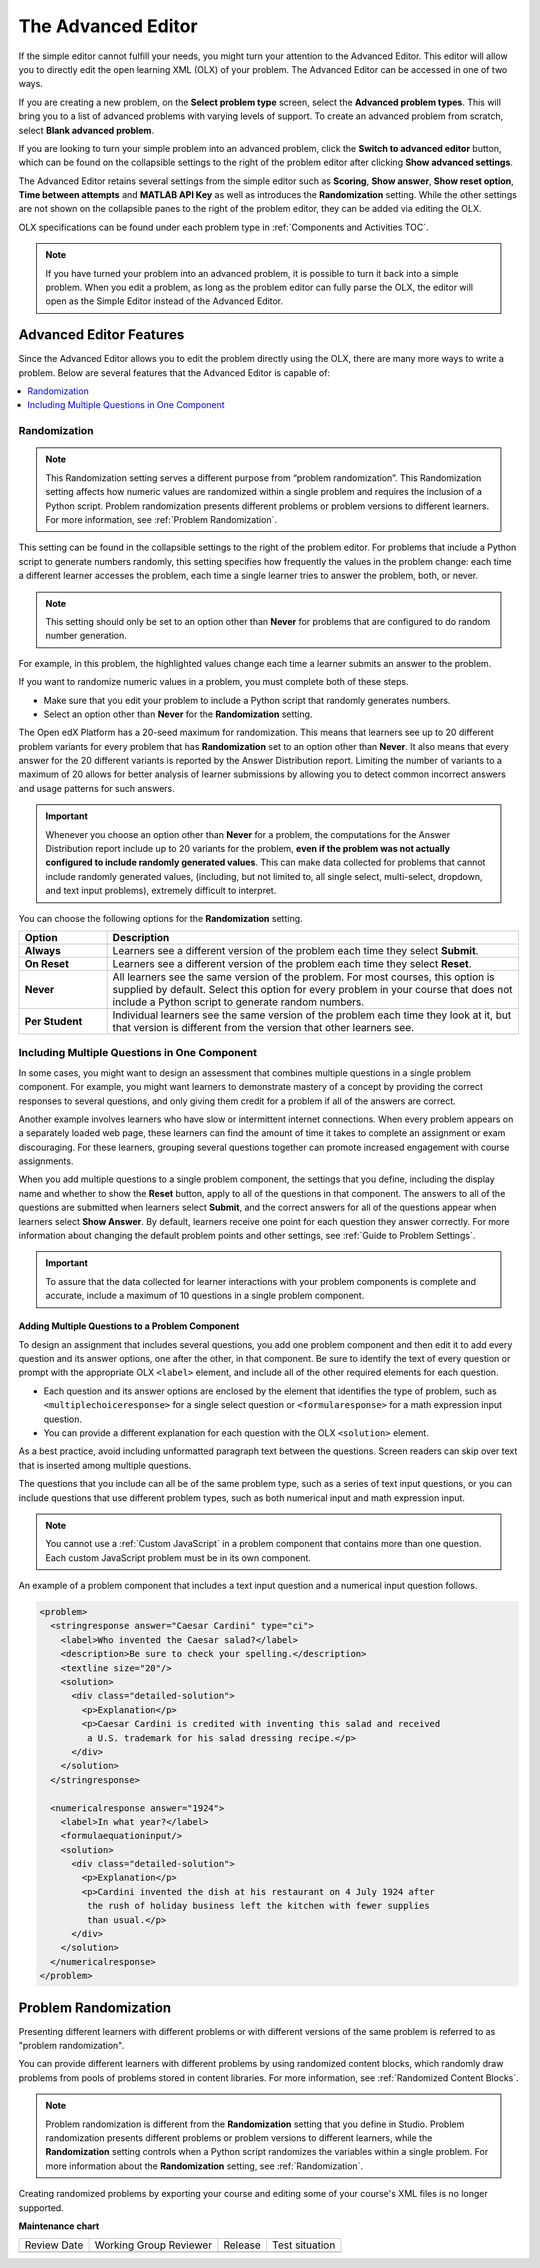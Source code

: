 .. _Advanced Editor:


The Advanced Editor
####################

.. tags:: educator, reference

If the simple editor cannot fulfill your needs, you might turn your attention
to the Advanced Editor. This editor will allow you to directly edit the open
learning XML (OLX) of your problem. The Advanced Editor can be accessed in one of
two ways.

If you are creating a new problem, on the **Select problem type** screen,
select the **Advanced problem types**. This will bring you to a list of advanced
problems with varying levels of support. To create an advanced problem from
scratch, select **Blank advanced problem**.

If you are looking to turn your simple problem into an advanced problem, click
the **Switch to advanced editor** button, which can be found on the collapsible
settings to the right of the problem editor after clicking
**Show advanced settings**.

The Advanced Editor retains several settings from the simple editor such as
**Scoring**, **Show answer**, **Show reset option**, **Time between attempts**
and **MATLAB API Key** as well as introduces the **Randomization** setting.
While the other settings are not shown on the collapsible panes to the right of
the problem editor, they can be added via editing the OLX.

OLX specifications can be found under each problem type in
:ref:`Components and Activities TOC`.

.. note::
   If you have turned your problem into an advanced problem, it is possible to
   turn it back into a simple problem. When you edit a problem, as long as the
   problem editor can fully parse the OLX, the editor will open as the Simple
   Editor instead of the Advanced Editor.

.. _Advanced Editor Features:

***************************************************
Advanced Editor Features
***************************************************

Since the Advanced Editor allows you to edit the problem directly using the OLX,
there are many more ways to write a problem. Below are several features that the Advanced Editor is capable of:

.. contents::
 :local:
 :depth: 1

.. _Randomization:

===============
Randomization
===============

.. note::
   This Randomization setting serves a different purpose from “problem
   randomization”. This Randomization setting affects how numeric values are
   randomized within a single problem and requires the inclusion of a Python
   script. Problem randomization presents different problems or problem
   versions to different learners. For more information, see
   :ref:`Problem Randomization`.

This setting can be found in the collapsible settings to the right of the
problem editor. For problems that include a Python script to generate numbers
randomly, this setting specifies how frequently the values in the problem
change: each time a different learner accesses the problem, each time a single
learner tries to answer the problem, both, or never.

.. note::
   This setting should only be set to an option other than **Never** for
   problems that are configured to do random number generation.

For example, in this problem, the highlighted values change each time a
learner submits an answer to the problem.

.. image:: /_images/educator_references/Rerandomize.png
 :alt: An image of the same problem shown twice, with color highlighting on
   values that change.
 :width: 800

If you want to randomize numeric values in a problem, you must complete both of
these steps.

* Make sure that you edit your problem to include a Python script that randomly
  generates numbers.

* Select an option other than **Never** for the **Randomization** setting.

The Open edX Platform has a 20-seed maximum for randomization. This means that
learners see up to 20 different problem variants for every problem that has
**Randomization** set to an option other than **Never**. It also means that
every answer for the 20 different variants is reported by the Answer
Distribution report. Limiting the number of variants to a maximum of 20 allows
for better analysis of learner submissions by allowing you to detect common
incorrect answers and usage patterns for such answers.

.. important::
 Whenever you choose an option other than **Never** for a
 problem, the computations for the Answer Distribution report include up to 20
 variants for the problem, **even if the problem was not actually configured to
 include randomly generated values**. This can make data collected for problems
 that cannot include randomly generated values, (including, but not limited to,
 all single select, multi-select, dropdown, and text input problems), extremely
 difficult to interpret.

You can choose the following options for the **Randomization** setting.

.. list-table::
   :widths: 15 70
   :header-rows: 1

   * - Option
     - Description
   * - **Always**
     - Learners see a different version of the problem each time they select
       **Submit**.
   * - **On Reset**
     - Learners see a different version of the problem each time they select
       **Reset**.
   * - **Never**
     - All learners see the same version of the problem. For most courses, this
       option is supplied by default. Select this option for every problem in
       your course that does not include a Python script to generate random
       numbers.
   * - **Per Student**
     - Individual learners see the same version of the problem each time they
       look at it, but that version is different from the version that other
       learners see.

.. _Multiple Problems in One Component:

============================================================
Including Multiple Questions in One Component
============================================================

In some cases, you might want to design an assessment that combines multiple
questions in a single problem component. For example, you might want learners
to demonstrate mastery of a concept by providing the correct responses to
several questions, and only giving them credit for a problem if all of the
answers are correct.

Another example involves learners who have slow or intermittent internet
connections. When every problem appears on a separately loaded web page, these
learners can find the amount of time it takes to complete an assignment or exam
discouraging. For these learners, grouping several questions together can
promote increased engagement with course assignments.

When you add multiple questions to a single problem component, the settings
that you define, including the display name and whether to show the **Reset**
button, apply to all of the questions in that component. The answers to all of
the questions are submitted when learners select **Submit**, and the correct
answers for all of the questions appear when learners select **Show Answer**.
By default, learners receive one point for each question they answer correctly.
For more information about changing the default problem points and other
settings, see :ref:`Guide to Problem Settings`.

.. important::
  To assure that the data collected for learner interactions with
  your problem components is complete and accurate, include a maximum of 10
  questions in a single problem component.

-------------------------------------------------
Adding Multiple Questions to a Problem Component
-------------------------------------------------

To design an assignment that includes several questions, you add one problem
component and then edit it to add every question and its answer options, one
after the other, in that component. Be sure to identify the text of every
question or prompt with the appropriate OLX ``<label>`` element, and include
all of the other required elements for each question.

* Each question and its answer options are enclosed by the element that
  identifies the type of problem, such as
  ``<multiplechoiceresponse>`` for a single select question or
  ``<formularesponse>`` for a math expression input question.

* You can provide a different explanation for each question with the
  OLX ``<solution>`` element.

As a best practice, avoid including unformatted
paragraph text between the questions. Screen readers can skip over text that is
inserted among multiple questions.

The questions that you include can all be of the same problem type, such as a
series of text input questions, or you can include questions that use different
problem types, such as both numerical input and math expression input.

.. note::
  You cannot use a :ref:`Custom JavaScript` in a problem component that
  contains more than one question. Each custom JavaScript problem must be in
  its own component.

An example of a problem component that includes a text input question and a
numerical input question follows.

.. code-block:: xml

  <problem>
    <stringresponse answer="Caesar Cardini" type="ci">
      <label>Who invented the Caesar salad?</label>
      <description>Be sure to check your spelling.</description>
      <textline size="20"/>
      <solution>
        <div class="detailed-solution">
          <p>Explanation</p>
          <p>Caesar Cardini is credited with inventing this salad and received
           a U.S. trademark for his salad dressing recipe.</p>
        </div>
      </solution>
    </stringresponse>

    <numericalresponse answer="1924">
      <label>In what year?</label>
      <formulaequationinput/>
      <solution>
        <div class="detailed-solution">
          <p>Explanation</p>
          <p>Cardini invented the dish at his restaurant on 4 July 1924 after
           the rush of holiday business left the kitchen with fewer supplies
           than usual.</p>
        </div>
      </solution>
    </numericalresponse>
  </problem>


.. _Problem Randomization:

***********************
Problem Randomization
***********************

Presenting different learners with different problems or with different
versions of the same problem is referred to as "problem randomization".

You can provide different learners with different problems by using randomized
content blocks, which randomly draw problems from pools of problems stored in
content libraries. For more information, see :ref:`Randomized Content Blocks`.

.. note::
   Problem randomization is different from the **Randomization** setting
   that you define in Studio. Problem randomization presents different problems
   or problem versions to different learners, while the **Randomization**
   setting controls when a Python script randomizes the variables within a
   single problem. For more information about the **Randomization** setting,
   see :ref:`Randomization`.

.. _Create Randomized Problems:

Creating randomized problems by exporting your course and editing some of your
course's XML files is no longer supported.

.. seealso::
 
  :ref:`About Problems Exercises and Tools` (concept)

  :ref:`Core Problem Types` (reference)

  :ref:`Working with Problem Components` (reference)

  :ref:`Guide to Problem Settings` (reference)

  :ref:`Gradebook Assignment Types` (reference)

  :ref:`Feedback Best Practices` (concept)

  :ref:`Adding Feedback and Hints to a Problem` (reference)

  :ref:`Configure Hint` (how-to)

  :ref:`Partial Credit` (reference)

  :ref:`Set the Assignment Type and Due Date for a Subsection` (how-to)

  :ref:`Adding Tooltips` (reference)

  :ref:`Learner View of Problems` (reference)

  :ref:`Add Hints via the Advanced Editor` (how-to)

  :ref:`Modifying a Released Problem` (reference)

  :ref:`Add Unsupported Exercises Problems` (how-to)



**Maintenance chart**

+--------------+-------------------------------+----------------+--------------------------------+
| Review Date  | Working Group Reviewer        |   Release      |Test situation                  |
+--------------+-------------------------------+----------------+--------------------------------+
|              |                               |                |                                |
+--------------+-------------------------------+----------------+--------------------------------+
